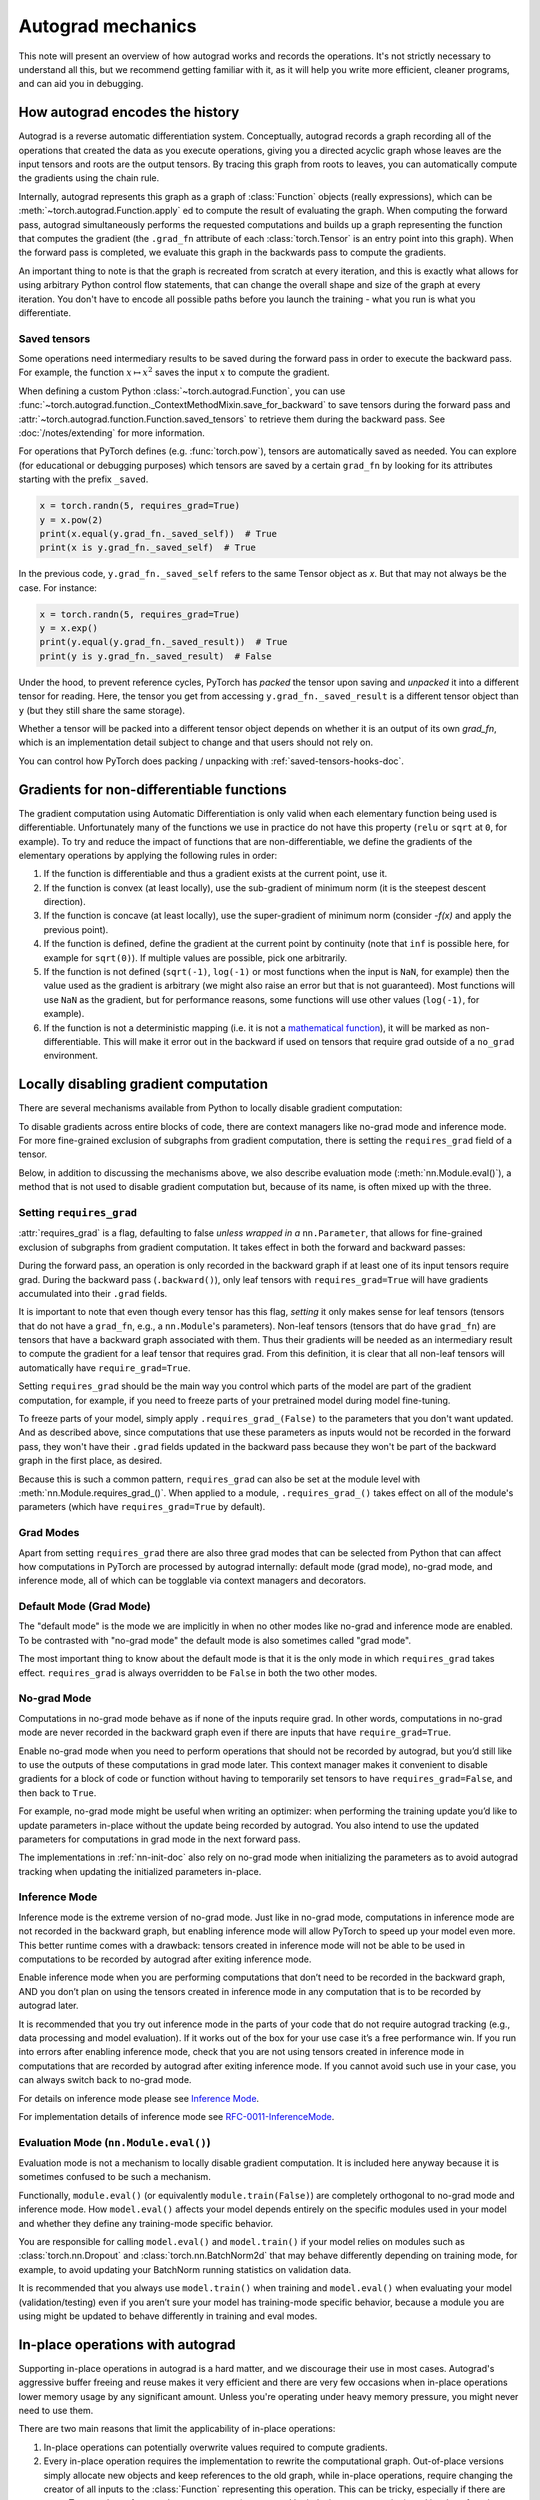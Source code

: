.. _autograd-mechanics:

Autograd mechanics
==================

This note will present an overview of how autograd works and records the
operations. It's not strictly necessary to understand all this, but we recommend
getting familiar with it, as it will help you write more efficient, cleaner
programs, and can aid you in debugging.

.. _how-autograd-encodes-history:

How autograd encodes the history
--------------------------------

Autograd is a reverse automatic differentiation system.  Conceptually,
autograd records a graph recording all of the operations that created
the data as you execute operations, giving you a directed acyclic graph
whose leaves are the input tensors and roots are the output tensors.
By tracing this graph from roots to leaves, you can automatically
compute the gradients using the chain rule.

Internally, autograd represents this graph as a graph of
:class:`Function` objects (really expressions), which can be
:meth:`~torch.autograd.Function.apply` ed to compute the result of
evaluating the graph.  When computing the forward pass, autograd
simultaneously performs the requested computations and builds up a graph
representing the function that computes the gradient (the ``.grad_fn``
attribute of each :class:`torch.Tensor` is an entry point into this graph).
When the forward pass is completed, we evaluate this graph in the
backwards pass to compute the gradients.

An important thing to note is that the graph is recreated from scratch at every
iteration, and this is exactly what allows for using arbitrary Python control
flow statements, that can change the overall shape and size of the graph at
every iteration. You don't have to encode all possible paths before you
launch the training - what you run is what you differentiate.

.. _saved-tensors-doc:

Saved tensors
^^^^^^^^^^^^^

Some operations need intermediary results to be saved during the forward pass
in order to execute the backward pass. For example, the function
:math:`x\mapsto x^2` saves the input :math:`x` to compute the gradient.

When defining a custom Python :class:`~torch.autograd.Function`, you can use
:func:`~torch.autograd.function._ContextMethodMixin.save_for_backward` to save
tensors during the forward pass and
:attr:`~torch.autograd.function.Function.saved_tensors` to retrieve them
during the backward pass. See :doc:`/notes/extending` for more information.

For operations that PyTorch defines (e.g. :func:`torch.pow`), tensors are
automatically saved as needed. You can explore (for educational or debugging
purposes) which tensors are saved by a certain ``grad_fn`` by looking for its
attributes starting with the prefix ``_saved``.

.. code::

    x = torch.randn(5, requires_grad=True)
    y = x.pow(2)
    print(x.equal(y.grad_fn._saved_self))  # True
    print(x is y.grad_fn._saved_self)  # True


In the previous code, ``y.grad_fn._saved_self`` refers to the same Tensor object as `x`.
But that may not always be the case. For instance:

.. code::

    x = torch.randn(5, requires_grad=True)
    y = x.exp()
    print(y.equal(y.grad_fn._saved_result))  # True
    print(y is y.grad_fn._saved_result)  # False


Under the hood, to prevent reference cycles, PyTorch has *packed* the tensor
upon saving and *unpacked* it into a different tensor for reading. Here, the
tensor you get from accessing ``y.grad_fn._saved_result`` is a different tensor
object than ``y`` (but they still share the same storage).

Whether a tensor will be packed into a different tensor object depends on
whether it is an output of its own `grad_fn`, which is an implementation detail
subject to change and that users should not rely on.

You can control how PyTorch does packing / unpacking with :ref:`saved-tensors-hooks-doc`.


.. _non-differentiable-func-grad:

Gradients for non-differentiable functions
------------------------------------------

The gradient computation using Automatic Differentiation is only valid when each elementary function being used is differentiable.
Unfortunately many of the functions we use in practice do not have this property (``relu`` or ``sqrt`` at ``0``, for example).
To try and reduce the impact of functions that are non-differentiable, we define the gradients of the elementary operations by applying the following rules in order:

#. If the function is differentiable and thus a gradient exists at the current point, use it.
#. If the function is convex (at least locally), use the sub-gradient of minimum norm (it is the steepest descent direction).
#. If the function is concave (at least locally), use the super-gradient of minimum norm (consider `-f(x)` and apply the previous point).
#. If the function is defined, define the gradient at the current point by continuity (note that ``inf`` is possible here, for example for ``sqrt(0)``). If multiple values are possible, pick one arbitrarily.
#. If the function is not defined (``sqrt(-1)``, ``log(-1)`` or most functions when the input is ``NaN``, for example) then the value used as the gradient is arbitrary (we might also raise an error but that is not guaranteed). Most functions will use ``NaN`` as the gradient, but for performance reasons, some functions will use other values (``log(-1)``, for example).
#. If the function is not a deterministic mapping (i.e. it is not a `mathematical function`_), it will be marked as non-differentiable. This will make it error out in the backward if used on tensors that require grad outside of a ``no_grad`` environment.

.. _mathematical function: https://en.wikipedia.org/wiki/Function_(mathematics)

.. _locally-disable-grad-doc:

Locally disabling gradient computation
--------------------------------------

There are several mechanisms available from Python to locally disable gradient
computation:

To disable gradients across entire blocks of code, there are context managers
like no-grad mode and inference mode.
For more fine-grained exclusion of subgraphs from gradient computation,
there is setting the ``requires_grad`` field of a tensor.

Below, in addition to discussing the mechanisms above, we also describe
evaluation mode (:meth:`nn.Module.eval()`), a method that is not used
to disable gradient computation but, because of its name, is often mixed up with the three.

Setting ``requires_grad``
^^^^^^^^^^^^^^^^^^^^^^^^^

:attr:`requires_grad` is a flag, defaulting to false *unless wrapped
in a* ``nn.Parameter``, that allows for fine-grained exclusion of
subgraphs from gradient computation. It takes effect in both the
forward and backward passes:

During the forward pass, an operation is only recorded in the backward graph if
at least one of its input tensors require grad.
During the backward pass (``.backward()``), only leaf tensors with
``requires_grad=True`` will have gradients accumulated into their ``.grad``
fields.

It is important to note that even though every tensor has this flag,
*setting* it only makes sense for leaf tensors (tensors that do not have a
``grad_fn``, e.g., a ``nn.Module``'s parameters).
Non-leaf tensors (tensors that do have ``grad_fn``) are tensors that have a
backward graph associated with them. Thus their gradients will be needed
as an intermediary result to compute the gradient for a leaf tensor that
requires grad. From this definition, it is clear that all non-leaf tensors
will automatically have ``require_grad=True``.

Setting ``requires_grad`` should be the main way you control which parts
of the model are part of the gradient computation, for example, if you need to
freeze parts of your pretrained model during model fine-tuning.

To freeze parts of your model, simply apply ``.requires_grad_(False)`` to
the parameters that you don't want updated. And as described above,
since computations that use these parameters as inputs would not be recorded in
the forward pass, they won't have their ``.grad`` fields updated in the backward
pass because they won't be part of the backward graph in the first place, as
desired.

Because this is such a common pattern, ``requires_grad`` can also be set at
the module level with :meth:`nn.Module.requires_grad_()`.
When applied to a module, ``.requires_grad_()`` takes effect on all
of the module's parameters (which have ``requires_grad=True`` by default).

Grad Modes
^^^^^^^^^^

Apart from setting ``requires_grad`` there are also three grad modes that can
be selected from Python that can affect how computations in PyTorch are
processed by autograd internally: default mode (grad mode), no-grad mode,
and inference mode, all of which can be togglable via context managers and
decorators.

Default Mode (Grad Mode)
^^^^^^^^^^^^^^^^^^^^^^^^

The "default mode" is the mode we are implicitly in when no other modes like
no-grad and inference mode are enabled. To be contrasted with
"no-grad mode" the default mode is also sometimes called "grad mode".

The most important thing to know about the default mode is that it is the only
mode in which ``requires_grad`` takes effect. ``requires_grad`` is always overridden
to be ``False`` in both the two other modes.

No-grad Mode
^^^^^^^^^^^^

Computations in no-grad mode behave as if none of the inputs require grad.
In other words, computations in no-grad mode are never recorded in the backward graph
even if there are inputs that have ``require_grad=True``.

Enable no-grad mode when you need to perform operations that should not be
recorded by autograd, but you’d still like to use the outputs of these
computations in grad mode later. This context manager makes it convenient to
disable gradients for a block of code or function without
having to temporarily set tensors to have ``requires_grad=False``, and then
back to ``True``.

For example, no-grad mode might be useful when writing an optimizer: when
performing the training update you’d like to update parameters
in-place without the update being recorded by autograd.
You also intend to use the updated parameters for computations in
grad mode in the next forward pass.

The implementations in :ref:`nn-init-doc` also
rely on no-grad mode when initializing the parameters as to avoid
autograd tracking when updating the initialized parameters in-place.

Inference Mode
^^^^^^^^^^^^^^

Inference mode is the extreme version of no-grad mode. Just like in no-grad
mode, computations in inference mode are not recorded in the backward graph, but
enabling inference mode will allow PyTorch to speed up your model even more.
This better runtime comes with a drawback: tensors created in inference mode
will not be able to be used in computations to be recorded by autograd after
exiting inference mode.

Enable inference mode when you are performing computations that don’t need
to be recorded in the backward graph, AND you don’t plan on using the tensors
created in inference mode in any computation that is to be recorded by autograd later.

It is recommended that you try out inference mode in the parts of your code
that do not require autograd tracking (e.g., data processing and model evaluation).
If it works out of the box
for your use case it’s a free performance win. If you run into errors after
enabling inference mode, check that you are not using tensors created in
inference mode in computations that are recorded by autograd after exiting inference
mode. If you cannot avoid such use in your case, you can always switch back
to no-grad mode.

For details on inference mode please see
`Inference Mode <https://pytorch.org/cppdocs/notes/inference_mode.html>`_.

For implementation details of inference mode see
`RFC-0011-InferenceMode <https://github.com/pytorch/rfcs/pull/17>`_.

Evaluation Mode (``nn.Module.eval()``)
^^^^^^^^^^^^^^^^^^^^^^^^^^^^^^^^^^^^^^

Evaluation mode is not a mechanism to locally disable gradient computation.
It is included here anyway because it is sometimes confused to be such a mechanism.

Functionally, ``module.eval()`` (or equivalently ``module.train(False)``) are completely
orthogonal to no-grad mode and inference mode. How ``model.eval()`` affects
your model depends entirely on the specific modules used in your model and
whether they define any training-mode specific behavior.

You are responsible for calling ``model.eval()`` and ``model.train()`` if your
model relies on modules such as :class:`torch.nn.Dropout` and
:class:`torch.nn.BatchNorm2d` that may behave
differently depending on training mode, for example, to avoid updating your
BatchNorm running statistics on validation data.

It is recommended that you always use ``model.train()`` when
training and ``model.eval()`` when evaluating your model (validation/testing) even
if you aren’t sure your model has training-mode specific behavior, because a
module you are using might be updated to behave differently in training and
eval modes.

In-place operations with autograd
---------------------------------

Supporting in-place operations in autograd is a hard matter, and we discourage
their use in most cases. Autograd's aggressive buffer freeing and reuse makes
it very efficient and there are very few occasions when in-place operations
lower memory usage by any significant amount. Unless you're operating
under heavy memory pressure, you might never need to use them.

There are two main reasons that limit the applicability of in-place operations:

1. In-place operations can potentially overwrite values required to compute
   gradients.

2. Every in-place operation requires the implementation to rewrite the
   computational graph. Out-of-place versions simply allocate new objects and
   keep references to the old graph, while in-place operations, require
   changing the creator of all inputs to the :class:`Function` representing
   this operation. This can be tricky, especially if there are many Tensors
   that reference the same storage (e.g. created by indexing or transposing),
   and in-place functions will raise an error if the storage of
   modified inputs is referenced by any other :class:`Tensor`.

In-place correctness checks
^^^^^^^^^^^^^^^^^^^^^^^^^^^

Every tensor keeps a version counter, that is incremented every time it is
marked dirty in any operation. When a Function saves any tensors for backward,
a version counter of their containing Tensor is saved as well. Once you access
``self.saved_tensors`` it is checked, and if it is greater than the saved value
an error is raised. This ensures that if you're using in-place
functions and not seeing any errors, you can be sure that the computed
gradients are correct.

Multithreaded Autograd
----------------------

The autograd engine is responsible for running all the backward operations
necessary to compute the backward pass. This section will describe all the details
that can help you make the best use of it in a multithreaded environment. (This is
relevant only for PyTorch 1.6+ as the behavior in previous version was different.)

User could train their model with multithreading code (e.g. Hogwild training), and
does not block on the concurrent backward computations, example code could be:

.. code::

    # Define a train function to be used in different threads
    def train_fn():
        x = torch.ones(5, 5, requires_grad=True)
        # forward
        y = (x + 3) * (x + 4) * 0.5
        # backward
        y.sum().backward()
        # potential optimizer update


    # User write their own threading code to drive the train_fn
    threads = []
    for _ in range(10):
        p = threading.Thread(target=train_fn, args=())
        p.start()
        threads.append(p)

    for p in threads:
        p.join()


Note that some behaviors that user should be aware of:

Concurrency on CPU
^^^^^^^^^^^^^^^^^^

When you run ``backward()`` or ``grad()`` via python or C++ API in multiple
threads on CPU, you are expecting to see extra concurrency instead of
serializing all the backward calls in a specific order during execution
(behavior before PyTorch 1.6).

Non-determinism
^^^^^^^^^^^^^^^

If you are calling ``backward()`` from multiple threads concurrently and have
shared inputs (i.e. Hogwild CPU training), then non-determinsim should be expected.
This can occur because parameters are automatically shared across threads,
as such, multiple threads may access and try to accumulate the same ``.grad``
attribute during gradient accumulation. This is technically not safe, and
it might result in race condition and the result might be invalid to use.

Users developing multithreaded models featuring shared parameters should have the
threading model in mind and should understand the issues described above.

The functional API :func:`torch.autograd.grad` may be used to calculate the
gradients instead of ``backward()`` to avoid non-determinism.

Graph retaining
^^^^^^^^^^^^^^^

If part of the autograd graph is shared between threads, i.e. run first
part of forward single thread, then run second part in multiple threads,
then the first part of graph is shared. In this case different threads
execute ``grad()`` or ``backward()`` on the same graph might have issue of
destroying the graph on the fly of one thread, and the other thread will
crash in this case. Autograd will error out to the user similar to what call
``backward()`` twice with out ``retain_graph=True``, and let the user know
they should use ``retain_graph=True``.

Thread Safety on Autograd Node
^^^^^^^^^^^^^^^^^^^^^^^^^^^^^^

Since Autograd allows the caller thread to drive its backward execution for
potential parallelism, it's important that we ensure thread safety on CPU with
parallel ``backward()`` calls that share part/whole of the GraphTask.

Custom Python ``autograd.Function``\s are automatically thread safe because of GIL.
For built-in C++ Autograd Nodes (e.g. AccumulateGrad, CopySlices) and custom
``autograd::Function``\s, the Autograd Engine uses thread mutex locking to ensure
thread safety on autograd Nodes that might have state write/read.

No thread safety on C++ hooks
^^^^^^^^^^^^^^^^^^^^^^^^^^^^^

Autograd relies on the user to write thread safe C++ hooks. If you want the hook
to be correctly applied in multithreading environment, you will need to write
proper thread locking code to ensure the hooks are thread safe.

.. _complex_autograd-doc:

Autograd for Complex Numbers
----------------------------

The short version:

- When you use PyTorch to differentiate any function :math:`f(z)` with complex domain and/or codomain,
  the gradients are computed under the assumption that the function is a part of a larger real-valued
  loss function :math:`g(input)=L`. The gradient computed is :math:`\frac{\partial L}{\partial z^*}`
  (note the conjugation of z), the negative of which is precisely the direction of steepest descent
  used in Gradient Descent algorithm. Thus, all the existing optimizers work out of
  the box with complex parameters.
- This convention matches TensorFlow's convention for complex
  differentiation, but is different from JAX (which computes
  :math:`\frac{\partial L}{\partial z}`).
- If you have a real-to-real function which internally uses complex
  operations, the convention here doesn't matter: you will always get
  the same result that you would have gotten if it had been implemented
  with only real operations.

If you are curious about the mathematical details, or want to know how
to define complex derivatives in PyTorch, read on.

What are complex derivatives?
^^^^^^^^^^^^^^^^^^^^^^^^^^^^^

The mathematical definition of complex-differentiability takes the
limit definition of a derivative and generalizes it to operate on
complex numbers. Consider a function :math:`f: ℂ → ℂ`,

    .. math::
        `f(z=x+yj) = u(x, y) + v(x, y)j`

where :math:`u` and :math:`v` are two variable real valued functions.

Using the derivative definition, we can write:

    .. math::
        f'(z) = \lim_{h \to 0, h \in C} \frac{f(z+h) - f(z)}{h}

In order for this limit to exist, not only must :math:`u` and :math:`v` must be
real differentiable, but :math:`f` must also satisfy the Cauchy-Riemann `equations
<https://en.wikipedia.org/wiki/Cauchy%E2%80%93Riemann_equations>`_.  In
other words: the limit computed for real and imaginary steps (:math:`h`)
must be equal. This is a more restrictive condition.

The complex differentiable functions are commonly known as holomorphic
functions. They are well behaved, have all the nice properties that
you've seen from real differentiable functions, but are practically of no
use in the optimization world. For optimization problems, only real valued objective
functions are used in the research community since complex numbers are not part of any
ordered field and so having complex valued loss does not make much sense.

It also turns out that no interesting real-valued objective fulfill the
Cauchy-Riemann equations. So the theory with homomorphic function cannot be
used for optimization and most people therefore use the Wirtinger calculus.

Wirtinger Calculus comes into the picture ...
^^^^^^^^^^^^^^^^^^^^^^^^^^^^^^^^^^^^^^^^^^^^^

So, we have this great theory of complex differentiability and
holomorphic functions, and we can’t use any of it at all, because many
of the commonly used functions are not holomorphic. What’s a poor
mathematician to do? Well, Wirtinger observed that even if :math:`f(z)`
isn’t holomorphic, one could rewrite it as a two variable function
:math:`f(z, z*)` which is always holomorphic. This is because real and
imaginary of the components of :math:`z` can be expressed in terms of
:math:`z` and :math:`z^*` as:

    .. math::
        \begin{aligned}
            Re(z) &= \frac {z + z^*}{2} \\
            Im(z) &= \frac {z - z^*}{2j}
        \end{aligned}

Wirtinger calculus suggests to study :math:`f(z, z^*)` instead, which is
guaranteed to be holomorphic if :math:`f` was real differentiable (another
way to think of it is as a change of coordinate system, from :math:`f(x, y)`
to :math:`f(z, z^*)`.)  This function has partial derivatives
:math:`\frac{\partial }{\partial z}` and :math:`\frac{\partial}{\partial z^{*}}`.
We can use the chain rule to establish a
relationship between these partial derivatives and the partial
derivatives w.r.t., the real and imaginary components of :math:`z`.

    .. math::
        \begin{aligned}
            \frac{\partial }{\partial x} &= \frac{\partial z}{\partial x} * \frac{\partial }{\partial z} + \frac{\partial z^*}{\partial x} * \frac{\partial }{\partial z^*} \\
                                         &= \frac{\partial }{\partial z} + \frac{\partial }{\partial z^*}   \\
            \\
            \frac{\partial }{\partial y} &= \frac{\partial z}{\partial y} * \frac{\partial }{\partial z} + \frac{\partial z^*}{\partial y} * \frac{\partial }{\partial z^*} \\
                                         &= 1j * (\frac{\partial }{\partial z} - \frac{\partial }{\partial z^*})
        \end{aligned}

From the above equations, we get:

    .. math::
        \begin{aligned}
            \frac{\partial }{\partial z} &= 1/2 * (\frac{\partial }{\partial x} - 1j * \frac{\partial }{\partial y})   \\
            \frac{\partial }{\partial z^*} &= 1/2 * (\frac{\partial }{\partial x} + 1j * \frac{\partial }{\partial y})
        \end{aligned}

which is the classic definition of Wirtinger calculus that you would find on `Wikipedia <https://en.wikipedia.org/wiki/Wirtinger_derivatives>`_.

There are a lot of beautiful consequences of this change.

- For one, the Cauchy-Riemann equations translate into simply saying that :math:`\frac{\partial f}{\partial z^*} = 0` (that is to say, the function :math:`f` can be written
  entirely in terms of :math:`z`, without making reference to :math:`z^*`).
- Another important (and somewhat counterintuitive) result, as we’ll see later, is that when we do optimization on a real-valued loss, the step we should
  take while making variable update is given by :math:`\frac{\partial Loss}{\partial z^*}` (not :math:`\frac{\partial Loss}{\partial z}`).

For more reading, check out: https://arxiv.org/pdf/0906.4835.pdf

How is Wirtinger Calculus useful in optimization?
^^^^^^^^^^^^^^^^^^^^^^^^^^^^^^^^^^^^^^^^^^^^^^^^^

Researchers in audio and other fields, more commonly, use gradient
descent to optimize real valued loss functions with complex variables.
Typically, these people treat the real and imaginary values as separate
channels that can be updated. For a step size :math:`\alpha/2` and loss
:math:`L`, we can write the following equations in :math:`ℝ^2`:

    .. math::
        \begin{aligned}
            x_{n+1} &= x_n - (\alpha/2) * \frac{\partial L}{\partial x}  \\
            y_{n+1} &= y_n - (\alpha/2) * \frac{\partial L}{\partial y}
        \end{aligned}

How do these equations translate into complex space :math:`ℂ`?

    .. math::
        \begin{aligned}
            z_{n+1} &= x_n - (\alpha/2) * \frac{\partial L}{\partial x} + 1j * (y_n - (\alpha/2) * \frac{\partial L}{\partial y}) \\
                    &= z_n - \alpha * 1/2 * (\frac{\partial L}{\partial x} + j \frac{\partial L}{\partial y}) \\
                    &= z_n - \alpha * \frac{\partial L}{\partial z^*}
        \end{aligned}

Something very interesting has happened: Wirtinger calculus tells us
that we can simplify the complex variable update formula above to only
refer to the conjugate Wirtinger derivative
:math:`\frac{\partial L}{\partial z^*}`, giving us exactly the step we take in optimization.

Because the conjugate Wirtinger derivative gives us exactly the correct step for a real valued loss function, PyTorch gives you this derivative
when you differentiate a function with a real valued loss.

How does PyTorch compute the conjugate Wirtinger derivative?
^^^^^^^^^^^^^^^^^^^^^^^^^^^^^^^^^^^^^^^^^^^^^^^^^^^^^^^^^^^^^^^

Typically, our derivative formulas take in `grad_output` as an input,
representing the incoming Vector-Jacobian product that we’ve already
computed, aka, :math:`\frac{\partial L}{\partial s^*}`, where :math:`L`
is the loss of the entire computation (producing a real loss) and
:math:`s` is the output of our function. The goal here is to compute
:math:`\frac{\partial L}{\partial z^*}`, where :math:`z` is the input of
the function.  It turns out that in the case of real loss, we can
get away with *only* calculating :math:`\frac{\partial L}{\partial z^*}`,
even though the chain rule implies that we also need to
have access to :math:`\frac{\partial L}{\partial z^*}`.  If you want
to skip this derivation, look at the last equation in this section
and then skip to the next section.

Let’s continue working with :math:`f: ℂ → ℂ` defined as
:math:`f(z) = f(x+yj) = u(x, y) + v(x, y)j`. As discussed above,
autograd’s gradient convention is centered around optimization for real
valued loss functions, so let’s assume :math:`f` is a part of larger
real valued loss function :math:`g`. Using chain rule, we can write:

    .. math::
        \frac{\partial L}{\partial z^*} = \frac{\partial L}{\partial u} * \frac{\partial u}{\partial z^*} + \frac{\partial L}{\partial v} * \frac{\partial v}{\partial z^*}
        :label: [1]

Now using Wirtinger derivative definition, we can write:

    .. math::
        \begin{aligned}
            \frac{\partial L}{\partial s} = 1/2 * (\frac{\partial L}{\partial u} - \frac{\partial L}{\partial v} j) \\
            \frac{\partial L}{\partial s^*} = 1/2 * (\frac{\partial L}{\partial u} + \frac{\partial L}{\partial v} j)
        \end{aligned}

It should be noted here that since :math:`u` and :math:`v` are real
functions, and :math:`L` is real by our assumption that :math:`f` is a
part of a real valued function, we have:

    .. math::
        (\frac{\partial L}{\partial s})^* = \frac{\partial L}{\partial s^*}
        :label: [2]

i.e., :math:`\frac{\partial L}{\partial s}` equals to :math:`grad\_output^*`.

Solving the above equations for :math:`\frac{\partial L}{\partial u}` and :math:`\frac{\partial L}{\partial v}`, we get:

    .. math::
        \begin{aligned}
            \frac{\partial L}{\partial u} = \frac{\partial L}{\partial s} + \frac{\partial L}{\partial s^*} \\
            \frac{\partial L}{\partial v} = -1j * (\frac{\partial L}{\partial s} - \frac{\partial L}{\partial s^*})
        \end{aligned}
        :label: [3]

Substituting :eq:`[3]` in :eq:`[1]`, we get:

    .. math::
        \begin{aligned}
            \frac{\partial L}{\partial z^*} &= (\frac{\partial L}{\partial s} + \frac{\partial L}{\partial s^*}) * \frac{\partial u}{\partial z^*} - 1j * (\frac{\partial L}{\partial s} - \frac{\partial L}{\partial s^*}) * \frac{\partial v}{\partial z^*}  \\
                                            &= \frac{\partial L}{\partial s} * (\frac{\partial u}{\partial z^*} + \frac{\partial v}{\partial z^*} j) + \frac{\partial L}{\partial s^*} * (\frac{\partial u}{\partial z^*} - \frac{\partial v}{\partial z^*} j)  \\
                                            &= \frac{\partial L}{\partial s^*} * \frac{\partial (u + vj)}{\partial z^*} + \frac{\partial L}{\partial s} * \frac{\partial (u + vj)^*}{\partial z^*}  \\
                                            &= \frac{\partial L}{\partial s} * \frac{\partial s}{\partial z^*} + \frac{\partial L}{\partial s^*} * \frac{\partial s^*}{\partial z^*}    \\
        \end{aligned}

Using :eq:`[2]`, we get:

    .. math::
        \begin{aligned}
            \frac{\partial L}{\partial z^*} &= (\frac{\partial L}{\partial s^*})^* * \frac{\partial s}{\partial z^*} + \frac{\partial L}{\partial s^*} * (\frac{\partial s}{\partial z})^*  \\
                                            &= \boxed{ (grad\_output)^* * \frac{\partial s}{\partial z^*} + grad\_output * {(\frac{\partial s}{\partial z})}^* }       \\
        \end{aligned}
        :label: [4]

This last equation is the important one for writing your own gradients,
as it decomposes our derivative formula into a simpler one that is easy
to compute by hand.

How can I write my own derivative formula for a complex function?
^^^^^^^^^^^^^^^^^^^^^^^^^^^^^^^^^^^^^^^^^^^^^^^^^^^^^^^^^^^^^^^^^

The above boxed equation gives us the general formula for all
derivatives on complex functions.  However, we still need to
compute :math:`\frac{\partial s}{\partial z}` and :math:`\frac{\partial s}{\partial z^*}`.
There are two ways you could do this:

    - The first way is to just use the definition of Wirtinger derivatives directly and calculate :math:`\frac{\partial s}{\partial z}` and :math:`\frac{\partial s}{\partial z^*}` by
      using :math:`\frac{\partial s}{\partial x}` and :math:`\frac{\partial s}{\partial y}`
      (which you can compute in the normal way).
    - The second way is to use the change of variables trick and rewrite :math:`f(z)` as a two variable function :math:`f(z, z^*)`, and compute
      the conjugate Wirtinger derivatives by treating :math:`z` and :math:`z^*` as independent variables. This is often easier; for example, if the function in question is holomorphic, only :math:`z` will be used (and :math:`\frac{\partial s}{\partial z^*}` will be zero).

Let's consider the function :math:`f(z = x + yj) = c * z = c * (x+yj)` as an example, where :math:`c \in ℝ`.

Using the first way to compute the Wirtinger derivatives, we have.

.. math::
    \begin{aligned}
        \frac{\partial s}{\partial z} &= 1/2 * (\frac{\partial s}{\partial x} - \frac{\partial s}{\partial y} j) \\
                                      &= 1/2 * (c - (c * 1j) * 1j)  \\
                                      &= c                          \\
        \\
        \\
        \frac{\partial s}{\partial z^*} &= 1/2 * (\frac{\partial s}{\partial x} + \frac{\partial s}{\partial y} j) \\
                                        &= 1/2 * (c + (c * 1j) * 1j)  \\
                                        &= 0                          \\
    \end{aligned}

Using :eq:`[4]`, and `grad\_output = 1.0` (which is the default grad output value used when :func:`backward` is called on a scalar output in PyTorch), we get:

    .. math::
        \frac{\partial L}{\partial z^*} = 1 * 0 + 1 * c = c

Using the second way to compute Wirtinger derivatives, we directly get:

    .. math::
        \begin{aligned}
           \frac{\partial s}{\partial z} &= \frac{\partial (c*z)}{\partial z}       \\
                                         &= c                                       \\
            \frac{\partial s}{\partial z^*} &= \frac{\partial (c*z)}{\partial z^*}       \\
                                         &= 0
        \end{aligned}

And using :eq:`[4]` again, we get :math:`\frac{\partial L}{\partial z^*} = c`. As you can see, the second way involves lesser calculations, and comes
in more handy for faster calculations.

What about cross-domain functions?
^^^^^^^^^^^^^^^^^^^^^^^^^^^^^^^^^^

Some functions map from complex inputs to real outputs, or vice versa.
These functions form a special case of :eq:`[4]`, which we can derive using the
chain rule:

    - For :math:`f: ℂ → ℝ`, we get:

        .. math::
            \frac{\partial L}{\partial z^*} = 2 * grad\_output * \frac{\partial s}{\partial z^{*}}

    - For :math:`f: ℝ → ℂ`, we get:

        .. math::
            \frac{\partial L}{\partial z^*} = 2 * Re(grad\_out^* * \frac{\partial s}{\partial z^{*}})

.. _saved-tensors-hooks-doc:

Hooks for saved tensors
-----------------------

You can control :ref:`how saved tensors are packed / unpacked
<saved-tensors-doc>` by defining a pair of ``pack_hook`` / ``unpack_hook``
hooks.  The ``pack_hook`` function should take a tensor as its single argument
but can return any python object (e.g. another tensor, a tuple, or even a
string containing a filename). The ``unpack_hook`` function takes as its single
argument the output of ``pack_hook`` and should return a tensor to be used in
the backward pass. The tensor returned by ``unpack_hook`` only needs to have
the same content as the tensor passed as input to ``pack_hook``. In particular,
any autograd-related metadata can be ignored as they will be overwritten during
unpacking.

An example of such pair is:

.. code::

    class SelfDeletingTempFile():
        def __init__(self):
            self.name = os.path.join(tmp_dir, str(uuid.uuid4()))

        def __del__(self):
            os.remove(self.name)

    def pack_hook(tensor):
        temp_file = SelfDeletingTempFile()
        torch.save(tensor, temp_file.name)
        return temp_file

    def unpack_hook(temp_file):
        return torch.load(temp_file.name)

Notice that the ``unpack_hook`` should not delete the temporary file because it
might be called multiple times: the temporary file should be alive for as long
as the returned `SelfDeletingTempFile` object is alive.  In the above example,
we prevent leaking the temporary file by closing it when it is no longer needed
(on deletion of the `SelfDeletingTempFile` object).

.. note::

    We guarantee that ``pack_hook`` will only be called once but ``unpack_hook`` can
    be called as many times as the backward pass requires it and we expect it to
    return the same data each time.

.. warning::

    Performing inplace operations on the input of any of the functions is forbidden
    as they may lead to unexpected side-effects. PyTorch will throw an error if the
    input to a pack hook is modified inplace but does not catch the case where the
    input to an unpack hook is modified inplace.


Registering hooks for a saved tensor
^^^^^^^^^^^^^^^^^^^^^^^^^^^^^^^^^^^^

You can register a pair of hooks on a saved tensor by calling the
:meth:`~torch.autograd.SavedTensor.register_hooks` method on a
:class:`SavedTensor` object. Those objects are exposed as attributes of a
``grad_fn`` and start with the ``_raw_saved_`` prefix.

.. code::

    x = torch.randn(5, requires_grad=True)
    y = x.pow(2)
    y.grad_fn._raw_saved_self.register_hooks(pack_hook, unpack_hook)

The ``pack_hook`` method is called as soon as the pair is registered.
The ``unpack_hook`` method is called each time the saved tensor needs to be
accessed, either by means of ``y.grad_fn._saved_self`` or during the backward
pass.

.. warning::

    If you maintain a reference to a :class:`SavedTensor` after the saved
    tensors have been released (i.e. after backward has been called), calling
    its :meth:`~torch.autograd.SavedTensor.register_hooks` is forbidden.
    PyTorch will throw an error most of the time but it may fail
    to do so in some cases and undefined behavior may arise.

Registering default hooks for saved tensors
^^^^^^^^^^^^^^^^^^^^^^^^^^^^^^^^^^^^^^^^^^^

Alternatively, you can use the context-manager
:class:`~torch.autograd.graph.saved_tensors_hooks` to register a pair of
hooks which will be applied to *all* saved tensors that are created in
that context.

Example:

.. code::

    # Only save on disk tensors that have size >= 1000
    SAVE_ON_DISK_THRESHOLD = 1000

    def pack_hook(x):
        if x.numel() < SAVE_ON_DISK_THRESHOLD:
            return x
        temp_file = SelfDeletingTempFile()
        torch.save(tensor, temp_file.name)
        return temp_file

    def unpack_hook(tensor_or_sctf):
        if isinstance(tensor_or_sctf, torch.Tensor):
            return tensor_or_sctf
        return torch.load(tensor_or_sctf.name)

    class Model(nn.Module):
        def forward(self, x):
            with torch.autograd.graph.saved_tensors_hooks(pack_hook, unpack_hook):
              # ... compute output
              output = x
            return output

    model = Model()
    net = nn.DataParallel(model)



The hooks defined with this context manager are thread-local.
Hence, the following code will not produce the desired effects because the hooks do not go
through `DataParallel`.

.. code::

      # Example what NOT to do

      net = nn.DataParallel(model)
      with torch.autograd.graph.saved_tensors_hooks(pack_hook, unpack_hook):
          output = net(input)


Note that using those hooks disables all the optimization in place to reduce
Tensor object creation. For example:

.. code::

    with torch.autograd.graph.saved_tensors_hooks(lambda x: x, lambda x: x):
        x = torch.randn(5, requires_grad=True)
        y = x * x

Without the hooks, ``x``, ``y.grad_fn._saved_self`` and
``y.grad_fn._saved_other`` all refer to the same tensor object.
With the hooks, PyTorch will pack and unpack `x` into two new tensor objects
that share the same storage with the original `x` (no copy performed).

.. _backward-hooks-execution:

Backward Hooks execution
------------------------

This section will discuss when different hooks fire or don't fire.
Then it will discuss the order in which they are fired.
The hooks that will be covered are: hooks registered to Tensor via
:meth:`torch.tensor.register_hook`,
post-hooks registered to Node via :meth:`torch.autograd.graph.Node.register_hook`, and
pre-hooks registered to Node via :meth:`torch.autograd.graph.Node.register_prehook`.

Whether a particular hook will be fired
^^^^^^^^^^^^^^^^^^^^^^^^^^^^^^^^^^^^^^^

Hooks registered to a Tensor via :meth:`torch.tensor.register_hook`
are executed when gradients are being computed for that Tensor. (Note that this does not require
the Tensor's grad_fn to be executed. For example, if the Tensor is passed
as part of the ``inputs`` argument to :func:`torch.autograd.grad`,
the Tensor's grad_fn may not be executed, but the hook register to that Tensor will always be executed.)

Hooks registered to :class:`torch.autograd.graph.Node` using
:meth:`torch.autograd.graph.Node.register_hook` or
:meth:`torch.autograd.graph.Node.register_prehook` are only fired if
the Node it was registered to is executed.

Whether a particular Node is executed may depend on whether the backward pass was called with
:func:`torch.autograd.grad` or :func:`torch.autograd.backward`.
Specifically, you should be aware of these differences when you register a hook on a
Node corresponding to a Tensor that you are passing to :func:`torch.autograd.grad` or
:func:`torch.autograd.backward` as part of the ``inputs`` argument.

If you are using :func:`torch.autograd.backward`, all of the above mentioned hooks will be executed,
whether or not you specified the ``inputs`` argument. This is because `.backward()` executes all
Nodes, even if they correspond to a Tensor specified as an input.
(Note that the execution of this additional Node corresponding to Tensors passed as  ``inputs``
is usually unnecessary, but done anyway. This behavior is subject to change;
you should not depend on it.)

On the other hand, if you are using :func:`torch.autograd.grad`, the backward hooks registered
to Nodes that correspond to the Tensors passed to ``input`` may not be executed, because
those Nodes will not be executed unless there is another input that depends on the gradient
result of this Node.

The order in which the different hooks are fired
^^^^^^^^^^^^^^^^^^^^^^^^^^^^^^^^^^^^^^^^^^^^^^^^

The order in which things happen are:
1. hooks registered to Tensor are executed
2. pre-hook registered to Node are executed (if Node is executed).
3. The ``.grad`` field is updated for Tensors that retain_grad
4. Node is executed (subject to rules above)
5. post-hook registered to Node are executed (if Node is executed)

If multiple hooks of the same type are registered on the same Tensor or Node
they are executed in the order in which they are registered.
Hooks that are executed later can observe the modifications to the gradient made by
earlier hooks.

Special hooks
^^^^^^^^^^^^^

:meth:`torch.autograd.graph.register_multi_grad_hook` is implemented using hooks registered
to Tensors. Each individual Tensor hook is fired following the Tensor hook ordering
defined above and the registered multi-grad hook is called when the last Tensor gradient
is computed.
